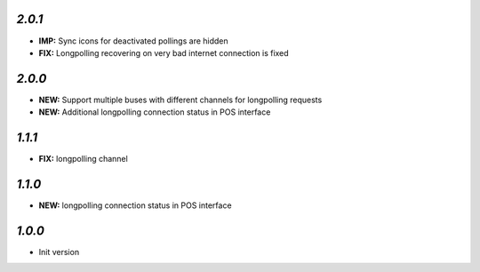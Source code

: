 `2.0.1`
-------

- **IMP:** Sync icons for deactivated pollings are hidden
- **FIX:** Longpolling recovering on very bad internet connection is fixed

`2.0.0`
-------

- **NEW:** Support multiple buses with different channels for longpolling requests
- **NEW:** Additional longpolling connection status in POS interface

`1.1.1`
-------

- **FIX:** longpolling channel

`1.1.0`
-------

- **NEW:** longpolling connection status in POS interface

`1.0.0`
-------

- Init version
